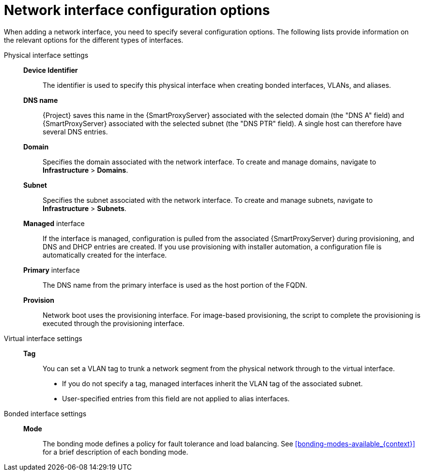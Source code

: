 :_mod-docs-content-type: REFERENCE

[id="network-interface-configuration-options"]
= Network interface configuration options

[role="_abstract"]
When adding a network interface, you need to specify several configuration options. The following lists provide information on the relevant options for the different types of interfaces.

Physical interface settings::

*Device Identifier*::: The identifier is used to specify this physical interface when creating bonded interfaces, VLANs, and aliases.

*DNS name*::: {Project} saves this name in the {SmartProxyServer} associated with the selected domain (the "DNS A" field) and {SmartProxyServer} associated with the selected subnet (the "DNS PTR" field).
A single host can therefore have several DNS entries.

*Domain*::: Specifies the domain associated with the network interface. To create and manage domains, navigate to *Infrastructure* > *Domains*.

*Subnet*::: Specifies the subnet associated with the network interface. To create and manage subnets, navigate to *Infrastructure* > *Subnets*.

*Managed* interface::: If the interface is managed, configuration is pulled from the associated {SmartProxyServer} during provisioning, and DNS and DHCP entries are created.
If you use provisioning with installer automation, a configuration file is automatically created for the interface.

*Primary* interface::: The DNS name from the primary interface is used as the host portion of the FQDN.

*Provision*::: Network boot uses the provisioning interface.
For image-based provisioning, the script to complete the provisioning is executed through the provisioning interface.

Virtual interface settings::

*Tag*::: You can set a VLAN tag to trunk a network segment from the physical network through to the virtual interface.
** If you do not specify a tag, managed interfaces inherit the VLAN tag of the associated subnet.
** User-specified entries from this field are not applied to alias interfaces.

Bonded interface settings::

*Mode*::: The bonding mode defines a policy for fault tolerance and load balancing.
See xref:bonding-modes-available_{context}[] for a brief description of each bonding mode.

ifdef::satellite[]
For more information on configuration options for bonded interfaces, see {RHELDocsBaseURL}8/html-single/configuring_and_managing_networking/index#configuring-network-bonding_configuring-and-managing-networking[Configuring network bonding] in _{RHEL}{nbsp}8 Configuring and Managing Networking_.
endif::[]
